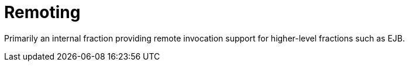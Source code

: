 = Remoting

Primarily an internal fraction providing remote invocation
support for higher-level fractions such as EJB.
